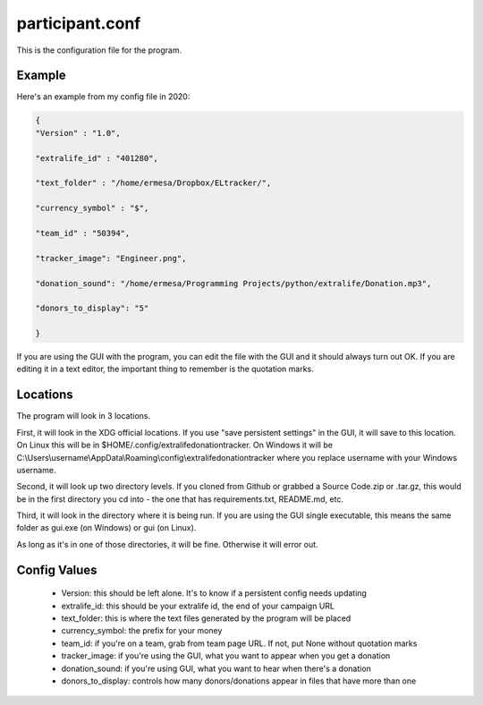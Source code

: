 ================
participant.conf
================

This is the configuration file for the program.

Example
^^^^^^^

Here's an example from my config file in 2020:

.. code-block:: JSON

    {
    "Version" : "1.0",

    "extralife_id" : "401280",

    "text_folder" : "/home/ermesa/Dropbox/ELtracker/",

    "currency_symbol" : "$",

    "team_id" : "50394",

    "tracker_image": "Engineer.png",

    "donation_sound": "/home/ermesa/Programming Projects/python/extralife/Donation.mp3",

    "donors_to_display": "5"

    }
    
If you are using the GUI with the program, you can edit the file with the GUI and it should always turn out OK. If you are editing it in a text editor, the important thing to remember is the quotation marks.

Locations
^^^^^^^^^

The program will look in 3 locations. 

First, it will look in the XDG official locations. If you use "save persistent settings" in the GUI, it will save to this location. On Linux this will be in $HOME/.config/extralifedonationtracker. On Windows it will be C:\\Users\\\username\\AppData\\Roaming\\config\\extralifedonationtracker where you replace username with your Windows username. 

Second, it will look up two directory levels. If you cloned from Github or grabbed a Source Code.zip or .tar.gz, this would be in the first directory you cd into - the one that has requirements.txt, README.md, etc. 

Third, it will look in the directory where it is being run. If you are using the GUI single executable, this means the same folder as gui.exe (on Windows) or gui (on Linux). 

As long as it's in one of those directories, it will be fine. Otherwise it will error out.

Config Values
^^^^^^^^^^^^^

 - Version:  this should be left alone. It's to know if a persistent config needs updating
 - extralife_id:  this should be your extralife id, the end of your campaign URL
 - text_folder:  this is where the text files generated by the program will be placed
 - currency_symbol:  the prefix for your money
 - team_id:  if you're on a team, grab from team page URL. If not, put None without quotation marks
 - tracker_image:  if you're using the GUI, what you want to appear when you get a donation
 - donation_sound:  if you're using GUI, what you want to hear when there's a donation
 - donors_to_display:  controls how many donors/donations appear in files that have more than one
